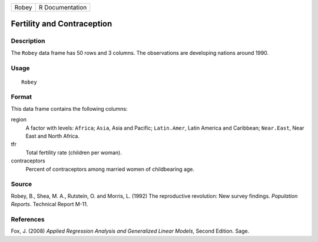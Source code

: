 +-------+-----------------+
| Robey | R Documentation |
+-------+-----------------+

Fertility and Contraception
---------------------------

Description
~~~~~~~~~~~

The ``Robey`` data frame has 50 rows and 3 columns. The observations are
developing nations around 1990.

Usage
~~~~~

::

    Robey

Format
~~~~~~

This data frame contains the following columns:

region
    A factor with levels: ``Africa``; ``Asia``, Asia and Pacific;
    ``Latin.Amer``, Latin America and Caribbean; ``Near.East``, Near
    East and North Africa.

tfr
    Total fertility rate (children per woman).

contraceptors
    Percent of contraceptors among married women of childbearing age.

Source
~~~~~~

Robey, B., Shea, M. A., Rutstein, O. and Morris, L. (1992) The
reproductive revolution: New survey findings. *Population Reports*.
Technical Report M-11.

References
~~~~~~~~~~

Fox, J. (2008) *Applied Regression Analysis and Generalized Linear
Models*, Second Edition. Sage.
